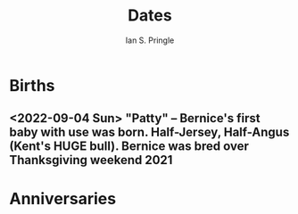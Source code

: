 :PROPERTIES:
:AUTHOR: Ian S. Pringle
:CREATED: <2022-09-04 Sun>
:MODIFIED: <2022-09-07 Wed 17:59>
:PRIVATE: t
:TYPE: todo
:END:
#+title: Dates

* Births
** <2022-09-04 Sun> "Patty" -- Bernice's first baby with use was born. Half-Jersey, Half-Angus (Kent's HUGE bull). Bernice was bred over Thanksgiving weekend 2021
* Anniversaries
